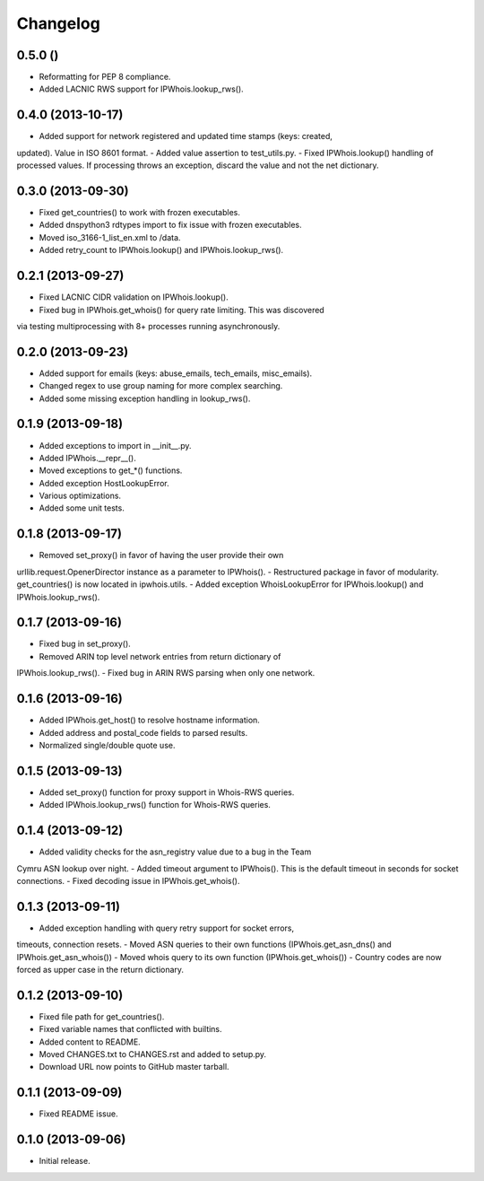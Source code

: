 Changelog
=========

0.5.0 ()
------------------

- Reformatting for PEP 8 compliance.
- Added LACNIC RWS support for IPWhois.lookup_rws().

0.4.0 (2013-10-17)
------------------

- Added support for network registered and updated time stamps (keys: created,
updated). Value in ISO 8601 format.
- Added value assertion to test_utils.py.
- Fixed IPWhois.lookup() handling of processed values. If processing throws
an exception, discard the value and not the net dictionary.

0.3.0 (2013-09-30)
------------------

- Fixed get_countries() to work with frozen executables.
- Added dnspython3 rdtypes import to fix issue with frozen executables.
- Moved iso_3166-1_list_en.xml to /data.
- Added retry_count to IPWhois.lookup() and IPWhois.lookup_rws().

0.2.1 (2013-09-27)
------------------

- Fixed LACNIC CIDR validation on IPWhois.lookup().
- Fixed bug in IPWhois.get_whois() for query rate limiting. This was discovered
via testing multiprocessing with 8+ processes running asynchronously.

0.2.0 (2013-09-23)
------------------

- Added support for emails (keys: abuse_emails, tech_emails, misc_emails).
- Changed regex to use group naming for more complex searching.
- Added some missing exception handling in lookup_rws().

0.1.9 (2013-09-18)
------------------

- Added exceptions to import in __init__.py.
- Added IPWhois.__repr__().
- Moved exceptions to get_*() functions.
- Added exception HostLookupError.
- Various optimizations.
- Added some unit tests.

0.1.8 (2013-09-17)
------------------

- Removed set_proxy() in favor of having the user provide their own
urllib.request.OpenerDirector instance as a parameter to IPWhois().
- Restructured package in favor of modularity. get_countries() is now located
in ipwhois.utils.
- Added exception WhoisLookupError for IPWhois.lookup() and
IPWhois.lookup_rws().

0.1.7 (2013-09-16)
------------------

- Fixed bug in set_proxy().
- Removed ARIN top level network entries from return dictionary of
IPWhois.lookup_rws().
- Fixed bug in ARIN RWS parsing when only one network.

0.1.6 (2013-09-16)
------------------

- Added IPWhois.get_host() to resolve hostname information.
- Added address and postal_code fields to parsed results.
- Normalized single/double quote use.

0.1.5 (2013-09-13)
------------------

- Added set_proxy() function for proxy support in Whois-RWS queries.
- Added IPWhois.lookup_rws() function for Whois-RWS queries.

0.1.4 (2013-09-12)
------------------

- Added validity checks for the asn_registry value due to a bug in the Team
Cymru ASN lookup over night.
- Added timeout argument to IPWhois(). This is the default timeout in seconds
for socket connections.
- Fixed decoding issue in IPWhois.get_whois().

0.1.3 (2013-09-11)
------------------

- Added exception handling with query retry support for socket errors,
timeouts, connection resets.
- Moved ASN queries to their own functions (IPWhois.get_asn_dns() and
IPWhois.get_asn_whois())
- Moved whois query to its own function (IPWhois.get_whois())
- Country codes are now forced as upper case in the return dictionary.

0.1.2 (2013-09-10)
------------------

- Fixed file path for get_countries().
- Fixed variable names that conflicted with builtins.
- Added content to README.
- Moved CHANGES.txt to CHANGES.rst and added to setup.py.
- Download URL now points to GitHub master tarball.

0.1.1 (2013-09-09)
------------------

- Fixed README issue.

0.1.0 (2013-09-06)
------------------

- Initial release.